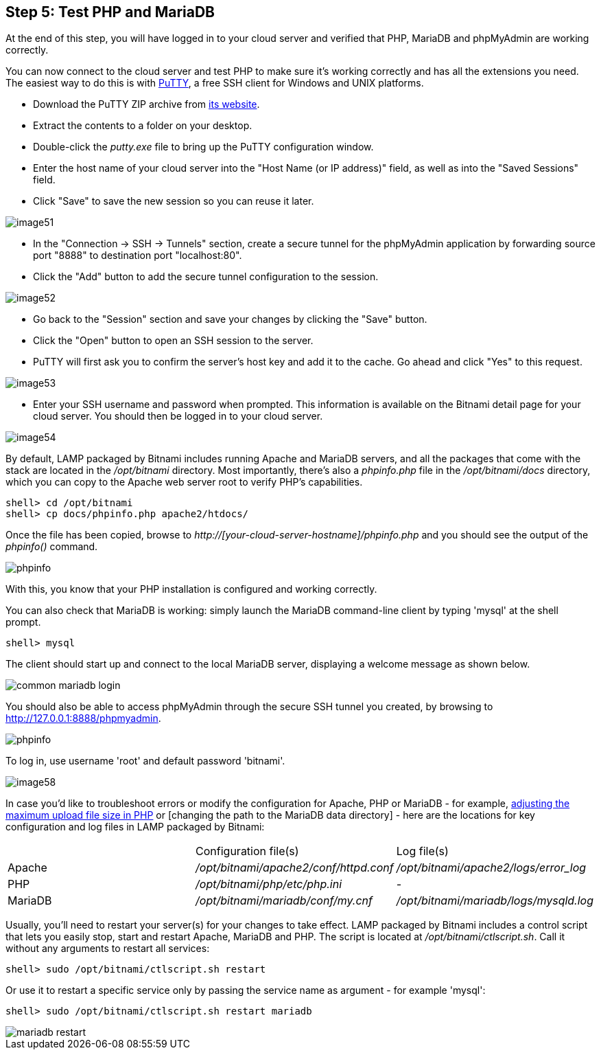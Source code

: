 == Step 5: Test PHP and MariaDB

****
At the end of this step, you will have logged in to your cloud server and verified that PHP, MariaDB and phpMyAdmin are working correctly.
****

You can now connect to the cloud server and test PHP to make sure it's working correctly and has all the extensions you need. The easiest way to do this is with https://www.chiark.greenend.org.uk/~sgtatham/putty/[PuTTY], a free SSH client for Windows and UNIX platforms.

 * Download the PuTTY ZIP archive from https://www.chiark.greenend.org.uk/~sgtatham/putty/[its website]. 
 * Extract the contents to a folder on your desktop. 
 * Double-click the _putty.exe_ file to bring up the PuTTY configuration window. 
 * Enter the host name of your cloud server into the "Host Name (or IP address)" field, as well as into the "Saved Sessions" field. 
 * Click "Save" to save the new session so you can reuse it later.

image::{cloud}/image51.jpg[]

 * In the "Connection → SSH → Tunnels" section, create a secure tunnel for the phpMyAdmin application by forwarding source port "8888" to destination port "localhost:80". 
 * Click the "Add" button to add the secure tunnel configuration to the session.

image::{cloud}/image52.jpg[]

 * Go back to the "Session" section and save your changes by clicking the "Save" button. 
 * Click the "Open" button to open an SSH session to the server. 
 * PuTTY will first ask you to confirm the server's host key and add it to the cache. Go ahead and click "Yes" to this request.

image::{cloud}/image53.jpg[]

 * Enter your SSH username and password when prompted. This information is available on the Bitnami detail page for your cloud server. You should then be logged in to your cloud server.

image::{cloud}/image54.jpg[]

By default, LAMP packaged by Bitnami includes running Apache and MariaDB servers, and all the packages that come with the stack are located in the _/opt/bitnami_ directory. Most importantly, there's also a _phpinfo.php_ file in the _/opt/bitnami/docs_ directory, which you can copy to the Apache web server root to verify PHP's capabilities.

----
shell> cd /opt/bitnami
shell> cp docs/phpinfo.php apache2/htdocs/
----

Once the file has been copied, browse to _http://[your-cloud-server-hostname]/phpinfo.php_ and you should see the output of the _phpinfo()_ command.

image::common/phpinfo.jpg[]

With this, you know that your PHP installation is configured and working correctly.

You can also check that MariaDB is working: simply launch the MariaDB command-line client by typing 'mysql' at the shell prompt.

----
shell> mysql
----

The client should start up and connect to the local MariaDB server, displaying a welcome message as shown below.

image::common-mariadb-login.jpg[]

You should also be able to access phpMyAdmin through the secure SSH tunnel you created, by browsing to http://127.0.0.1:8888/phpmyadmin. 

image::common/phpinfo.jpg[]

To log in, use username 'root' and default password 'bitnami'.

image::{cloud}/image58.jpg[]

In case you'd like to troubleshoot errors or modify the configuration for Apache, PHP or MariaDB - for example, https://docs.bitnami.com/aws/apps/ghost/administration/change-data-directory-mariadb/[adjusting the maximum upload file size in PHP] or [changing the path to the MariaDB data directory] - here are the locations for key configuration and log files in LAMP packaged by Bitnami:

|===
||Configuration file(s)|Log file(s)
|Apache|_/opt/bitnami/apache2/conf/httpd.conf_|_/opt/bitnami/apache2/logs/error_log_
|PHP|_/opt/bitnami/php/etc/php.ini_|__-__
|MariaDB|_/opt/bitnami/mariadb/conf/my.cnf_|_/opt/bitnami/mariadb/logs/mysqld.log_
|===

Usually, you'll need to restart your server(s) for your changes to take effect. LAMP packaged by Bitnami includes a control script that lets you easily stop, start and restart Apache, MariaDB and PHP. The script is located at _/opt/bitnami/ctlscript.sh_. Call it without any arguments to restart all services:

----
shell> sudo /opt/bitnami/ctlscript.sh restart
----

Or use it to restart a specific service only by passing the service name as argument - for example 'mysql':

----
shell> sudo /opt/bitnami/ctlscript.sh restart mariadb
----

image::common/mariadb-restart.jpg[]
 
